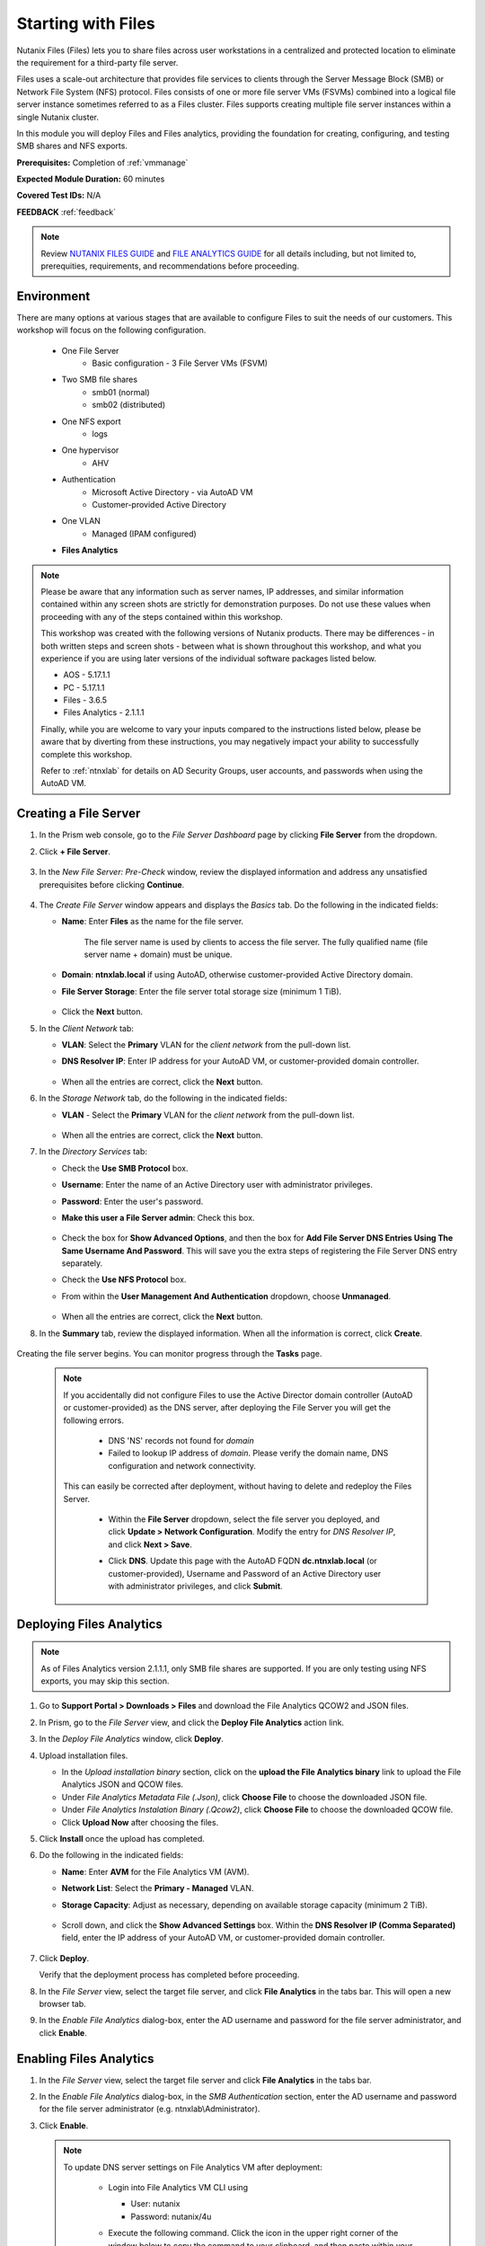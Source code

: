 .. _files1:

-------------------
Starting with Files
-------------------

Nutanix Files (Files) lets you to share files across user workstations in a centralized and protected location to eliminate the requirement for a third-party file server.

Files uses a scale-out architecture that provides file services to clients through the Server Message Block (SMB) or Network File System (NFS) protocol. Files consists of one or more file server VMs (FSVMs) combined into a logical file server instance sometimes referred to as a Files cluster. Files supports creating multiple file server instances within a single Nutanix cluster.

In this module you will deploy Files and Files analytics, providing the foundation for creating, configuring, and testing SMB shares and NFS exports.

**Prerequisites:** Completion of :ref:`vmmanage`

**Expected Module Duration:** 60 minutes

**Covered Test IDs:** N/A

**FEEDBACK** :ref:`feedback`

.. note::

   Review `NUTANIX FILES GUIDE <https://portal.nutanix.com/page/documents/details/?targetId=Files-v35:Files-v35>`_ and `FILE ANALYTICS GUIDE <https://portal.nutanix.com/page/documents/details/?targetId=File-Analytics-v2_1%3AFile-Analytics-v2_1>`_ for all details including, but not limited to, prerequities, requirements, and recommendations before proceeding.

Environment
+++++++++++

There are many options at various stages that are available to configure Files to suit the needs of our customers. This workshop will focus on the following configuration.

   - One File Server
      - Basic configuration - 3 File Server VMs (FSVM)
   - Two SMB file shares
      - smb01 (normal)
      - smb02 (distributed)
   - One NFS export
      - logs
   - One hypervisor
      - AHV
   - Authentication
      - Microsoft Active Directory - via AutoAD VM
      - Customer-provided Active Directory
   - One VLAN
      - Managed (IPAM configured)
   - **Files Analytics**

.. note::

   Please be aware that any information such as server names, IP addresses, and similar information contained within any screen shots are strictly for demonstration purposes. Do not use these values when proceeding with any of the steps contained within this workshop.

   This workshop was created with the following versions of Nutanix products. There may be differences - in both written steps and screen shots - between what is shown throughout this workshop, and what you experience if you are using later versions of the individual software packages listed below.

   - AOS             - 5.17.1.1
   - PC              - 5.17.1.1
   - Files           - 3.6.5
   - Files Analytics - 2.1.1.1

   Finally, while you are welcome to vary your inputs compared to the instructions listed below, please be aware that by diverting from these instructions, you may negatively impact your ability to successfully complete this workshop.

   Refer to :ref:`ntnxlab` for details on AD Security Groups, user accounts, and passwords when using the AutoAD VM.

Creating a File Server
++++++++++++++++++++++

#. In the Prism web console, go to the *File Server Dashboard* page by clicking **File Server** from the dropdown.

#. Click **+ File Server**.

   .. figure:: images/1.png

#. In the *New File Server: Pre-Check* window, review the displayed information and address any unsatisfied prerequisites before clicking **Continue**.

   .. figure:: images/2.png

#. The *Create File Server* window appears and displays the *Basics* tab. Do the following in the indicated fields:

   - **Name**: Enter **Files** as the name for the file server.

      The file server name is used by clients to access the file server. The fully qualified name (file server name + domain) must be unique.

   - **Domain**: **ntnxlab.local** if using AutoAD, otherwise customer-provided Active Directory domain.

   - **File Server Storage**: Enter the file server total storage size (minimum 1 TiB).

   .. figure:: images/3.png

   - Click the **Next** button.

#. In the *Client Network* tab:

   - **VLAN**: Select the **Primary** VLAN for the *client network* from the pull-down list.

   - **DNS Resolver IP**: Enter IP address for your AutoAD VM, or customer-provided domain controller.

      .. figure:: images/4m.png

   - When all the entries are correct, click the **Next** button.

#. In the *Storage Network* tab, do the following in the indicated fields:

   - **VLAN** - Select the **Primary** VLAN for the *client network* from the pull-down list.

      .. figure:: images/6m.png

   - When all the entries are correct, click the **Next** button.

#. In the *Directory Services* tab:

   - Check the **Use SMB Protocol** box.

   - **Username**: Enter the name of an Active Directory user with administrator privileges.

   - **Password**: Enter the user's password.

   - **Make this user a File Server admin**: Check this box.

      .. figure:: images/7.png

   - Check the box for **Show Advanced Options**, and then the box for **Add File Server DNS Entries Using The Same Username And Password**. This will save you the extra steps of registering the File Server DNS entry separately.

   - Check the **Use NFS Protocol** box.

   - From within the **User Management And Authentication** dropdown, choose **Unmanaged**.

      .. figure:: images/nfs-unmanaged.png

   - When all the entries are correct, click the **Next** button.

#. In the **Summary** tab, review the displayed information. When all the information is correct, click **Create**.

   .. figure:: images/8.png

Creating the file server begins. You can monitor progress through the **Tasks** page.

   .. note::

      If you accidentally did not configure Files to use the Active Director domain controller (AutoAD or customer-provided) as the DNS server, after deploying the File Server you will get the following errors.

         - DNS 'NS' records not found for *domain*

         - Failed to lookup IP address of *domain*. Please verify the domain name, DNS configuration and network connectivity.

      This can easily be corrected after deployment, without having to delete and redeploy the Files Server.

         - Within the **File Server** dropdown, select the file server you deployed, and click **Update > Network Configuration**. Modify the entry for *DNS Resolver IP*, and click **Next > Save**.

         - Click **DNS**. Update this page with the AutoAD FQDN **dc.ntnxlab.local** (or customer-provided), Username and Password of an Active Directory user with administrator privileges, and click **Submit**.

            .. figure:: images/9.png

Deploying Files Analytics
+++++++++++++++++++++++++

.. note::

   As of Files Analytics version 2.1.1.1, only SMB file shares are supported. If you are only testing using NFS exports, you may skip this section.

#. Go to **Support Portal > Downloads > Files** and download the File Analytics QCOW2 and JSON files.

#. In Prism, go to the *File Server* view, and click the **Deploy File Analytics** action link.

#. In the *Deploy File Analytics* window, click **Deploy**.

#. Upload installation files.

   - In the *Upload installation binary* section, click on the **upload the File Analytics binary** link to upload the File Analytics JSON and QCOW files.

   - Under *File Analytics Metadata File (.Json)*, click **Choose File** to choose the downloaded JSON file.

   - Under *File Analytics Instalation Binary (.Qcow2)*, click **Choose File** to choose the downloaded QCOW file.

   - Click **Upload Now** after choosing the files.

#. Click **Install** once the upload has completed.

#. Do the following in the indicated fields:

   - **Name**: Enter **AVM** for the File Analytics VM (AVM).

   - **Network List**: Select the **Primary - Managed** VLAN.

   - **Storage Capacity**: Adjust as necessary, depending on available storage capacity (minimum 2 TiB).

      .. figure:: images/11m.png

   - Scroll down, and click the **Show Advanced Settings** box. Within the **DNS Resolver IP (Comma Separated)** field, enter the IP address of your AutoAD VM, or customer-provided domain controller.

      .. figure:: images/11a.png

#. Click **Deploy**.

   Verify that the deployment process has completed before proceeding.

#. In the *File Server* view, select the target file server, and click **File Analytics** in the tabs bar. This will open a new browser tab.

#. In the *Enable File Analytics* dialog-box, enter the AD username and password for the file server administrator, and click **Enable**.

Enabling Files Analytics
++++++++++++++++++++++++

#. In the *File Server* view, select the target file server and click **File Analytics** in the tabs bar.

#. In the *Enable File Analytics* dialog-box, in the *SMB Authentication* section, enter the AD username and password for the file server administrator (e.g. ntnxlab\\Administrator).

#. Click **Enable**.

   .. note::

      To update DNS server settings on File Analytics VM after deployment:

       - Login into File Analytics VM CLI using

         - User: nutanix

         - Password: nutanix/4u

       - Execute the following command. Click the icon in the upper right corner of the window below to copy the command to your clipboard, and then paste within your SSH session.

         ::

            sudo bash /opt/nutanix/update_dns.sh

         .. code-block:: bash

            (test) sudo bash /opt/nutanix/update_dns.sh

WHAT TO DO NEXT
+++++++++++++++

You may wish to continue to the next section :ref:`files2`, which outlines creating and testing an SMB share, and includes File Analytics. Otherwise, you can proceed to the :ref:`files3` section, which outlines creating and testing an NFS export.

